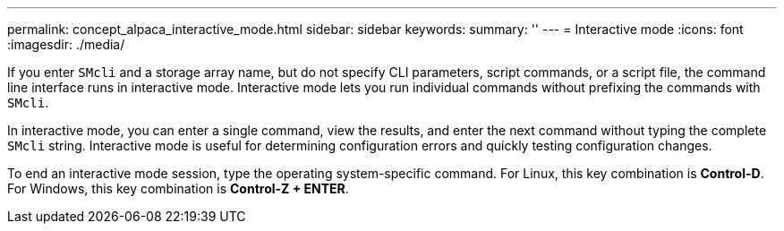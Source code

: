 ---
permalink: concept_alpaca_interactive_mode.html
sidebar: sidebar
keywords: 
summary: ''
---
= Interactive mode
:icons: font
:imagesdir: ./media/

If you enter `SMcli` and a storage array name, but do not specify CLI parameters, script commands, or a script file, the command line interface runs in interactive mode. Interactive mode lets you run individual commands without prefixing the commands with `SMcli`.

In interactive mode, you can enter a single command, view the results, and enter the next command without typing the complete `SMcli` string. Interactive mode is useful for determining configuration errors and quickly testing configuration changes.

To end an interactive mode session, type the operating system-specific command. For Linux, this key combination is *Control-D*. For Windows, this key combination is *Control-Z + ENTER*.

